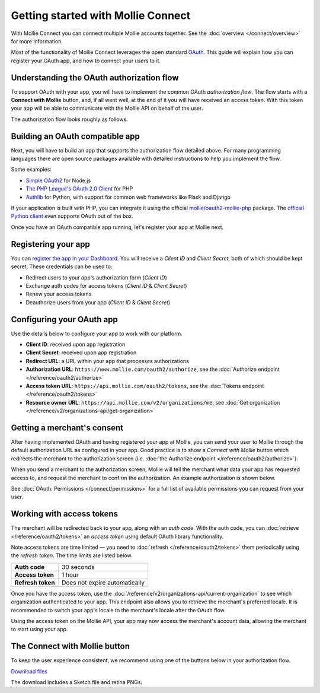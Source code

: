Getting started with Mollie Connect
===================================
With Mollie Connect you can connect multiple Mollie accounts together. See the :doc:`overview </connect/overview>` for
more information.

Most of the functionality of Mollie Connect leverages the open standard `OAuth <https://en.wikipedia.org/wiki/OAuth>`_.
This guide will explain how you can register your OAuth app, and how to connect your users to it.

Understanding the OAuth authorization flow
------------------------------------------
To support OAuth with your app, you will have to implement the common OAuth *authorization flow*. The flow starts with a
**Connect with Mollie** button, and, if all went well, at the end of it you will have received an access token. With
this token your app will be able to communicate with the Mollie API on behalf of the user.

The authorization flow looks roughly as follows.

.. image:: images/oauth-overview-flow@2x.png
   :class: boxed-in-dark-mode

Building an OAuth compatible app
--------------------------------
Next, you will have to build an app that supports the authorization flow detailed above. For many programming languages
there are open source packages available with detailed instructions to help you implement the flow.

Some examples:

* `Simple OAuth2 <https://www.npmjs.com/package/simple-oauth2>`_ for Node.js
* `The PHP League's OAuth 2.0 Client <https://github.com/thephpleague/oauth2-client>`_ for PHP
* `Authlib <https://github.com/lepture/authlib>`_ for Python, with support for common web frameworks like Flask and
  Django

If your application is built with PHP, you can integrate it using the official `mollie/oauth2-mollie-php <https://github.com/mollie/oauth2-mollie-php>`_ package. The `official Python client <https://github.com/mollie/mollie-api-python>`_ even supports OAuth out of the box.

Once you have an OAuth compatible app running, let's register your app at Mollie next.

Registering your app
--------------------
You can `register the app in your Dashboard <https://www.mollie.com/dashboard/developers/applications>`_. You will
receive a *Client ID* and *Client Secret*, both of which should be kept secret. These credentials can be used to:

* Redirect users to your app's authorization form (*Client ID*)
* Exchange auth codes for access tokens (*Client ID* & *Client Secret*)
* Renew your access tokens
* Deauthorize users from your app (*Client ID* & *Client Secret*)

Configuring your OAuth app
--------------------------
Use the details below to configure your app to work with our platform.

* **Client ID**: received upon app registration
* **Client Secret**: received upon app registration
* **Redirect URL**: a URL within your app that processes authorizations
* **Authorization URL**: ``https://www.mollie.com/oauth2/authorize``, see the
  :doc:`Authorize endpoint </reference/oauth2/authorize>`
* **Access token URL**: ``https://api.mollie.com/oauth2/tokens``, see the
  :doc:`Tokens endpoint </reference/oauth2/tokens>`
* **Resource owner URL**: ``https://api.mollie.com/v2/organizations/me``, see
  :doc:`Get organization </reference/v2/organizations-api/get-organization>`

Getting a merchant's consent
----------------------------
After having implemented OAuth and having registered your app at Mollie, you can send your user to Mollie through the
default authorization URL as configured in your app. Good practice is to show a *Connect with Mollie* button which
redirects the merchant to the authorization screen (i.e. :doc:`the Authorize endpoint </reference/oauth2/authorize>`).

When you send a merchant to the authorization screen, Mollie will tell the merchant what data your app has requested
access to, and request the merchant to confirm the authorization. An example authorization is shown below.

.. image:: images/oauth-consent-screen@2x.png

See :doc:`OAuth: Permissions </connect/permissions>` for a full list of available permissions you can
request from your user.

Working with access tokens
--------------------------
The merchant will be redirected back to your app, along with an *auth code*. With the auth code, you
can :doc:`retrieve </reference/oauth2/tokens>` an *access token* using default OAuth library functionality.

Note access tokens are time limited — you need to :doc:`refresh </reference/oauth2/tokens>` them periodically using the
*refresh token*. The time limits are listed below.

+-------------------------------+-----------------------------------+
| **Auth code**                 | 30 seconds                        |
+-------------------------------+-----------------------------------+
| **Access token**              | 1 hour                            |
+-------------------------------+-----------------------------------+
| **Refresh token**             | Does not expire automatically     |
+-------------------------------+-----------------------------------+

Once you have the access token, use the :doc:`/reference/v2/organizations-api/current-organization` to see which
organization authenticated to your app. This endpoint also allows you to retrieve the merchant's preferred locale. It is
recommended to switch your app's locale to the merchant's locale after the OAuth flow.

Using the access token on the Mollie API, your app may now access the merchant's account data, allowing the merchant to
start using your app.

.. _connect-button:

The Connect with Mollie button
------------------------------
To keep the user experience consistent, we recommend using one of the buttons below in your authorization flow.

.. image:: images/button-small@2x.png
   :align: left

`Download files <https://www.mollie.com/assets/images/branding/connect-button/connect-with-mollie.zip>`_

The download includes a Sketch file and retina PNGs.
